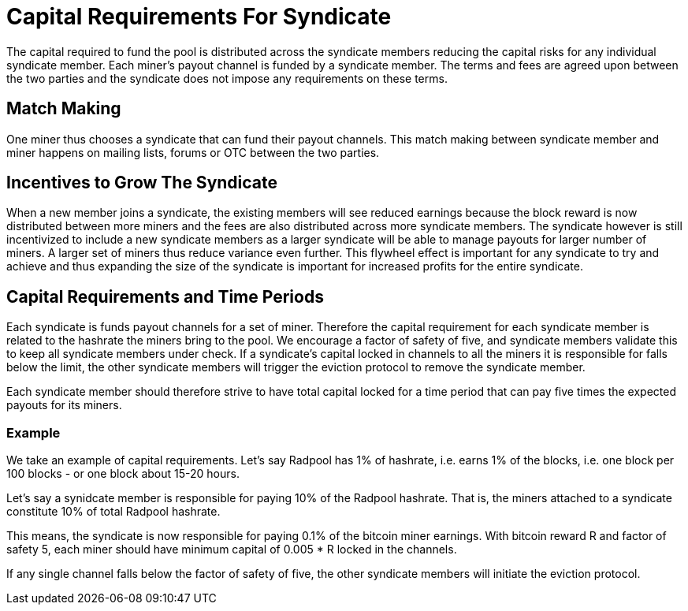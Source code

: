 = Capital Requirements For Syndicate

The capital required to fund the pool is distributed across the
syndicate members reducing the capital risks for any individual
syndicate member. Each miner's payout channel is funded by a syndicate
member. The terms and fees are agreed upon between the two parties and
the syndicate does not impose any requirements on these terms.

== Match Making

One miner thus chooses a syndicate that can fund their payout
channels. This match making between syndicate member and miner happens
on mailing lists, forums or OTC between the two parties.

== Incentives to Grow The Syndicate

When a new member joins a syndicate, the existing members will see
reduced earnings because the block reward is now distributed between
more miners and the fees are also distributed across more syndicate
members. The syndicate however is still incentivized to include a new
syndicate members as a larger syndicate will be able to manage payouts
for larger number of miners. A larger set of miners thus reduce
variance even further. This flywheel effect is important for any
syndicate to try and achieve and thus expanding the size of the
syndicate is important for increased profits for the entire syndicate.

== Capital Requirements and Time Periods

Each syndicate is funds payout channels for a set of miner. Therefore
the capital requirement for each syndicate member is related to the
hashrate the miners bring to the pool. We encourage a factor of safety
of five, and syndicate members validate this to keep all syndicate
members under check. If a syndicate's capital locked in channels to
all the miners it is responsible for falls below the limit, the other
syndicate members will trigger the eviction protocol to remove the
syndicate member.

Each syndicate member should therefore strive to have total capital
locked for a time period that can pay five times the expected payouts
for its miners.

=== Example

We take an example of capital requirements. Let's say Radpool has 1%
of hashrate, i.e. earns 1% of the blocks, i.e. one block per 100
blocks - or one block about 15-20 hours.

Let's say a synidcate member is responsible for paying 10% of the
Radpool hashrate. That is, the miners attached to a syndicate
constitute 10% of total Radpool hashrate.

This means, the syndicate is now responsible for paying 0.1% of the
bitcoin miner earnings. With bitcoin reward R and factor of safety 5,
each miner should have minimum capital of 0.005 * R locked in the
channels.

If any single channel falls below the factor of safety of five, the
other syndicate members will initiate the eviction protocol.
